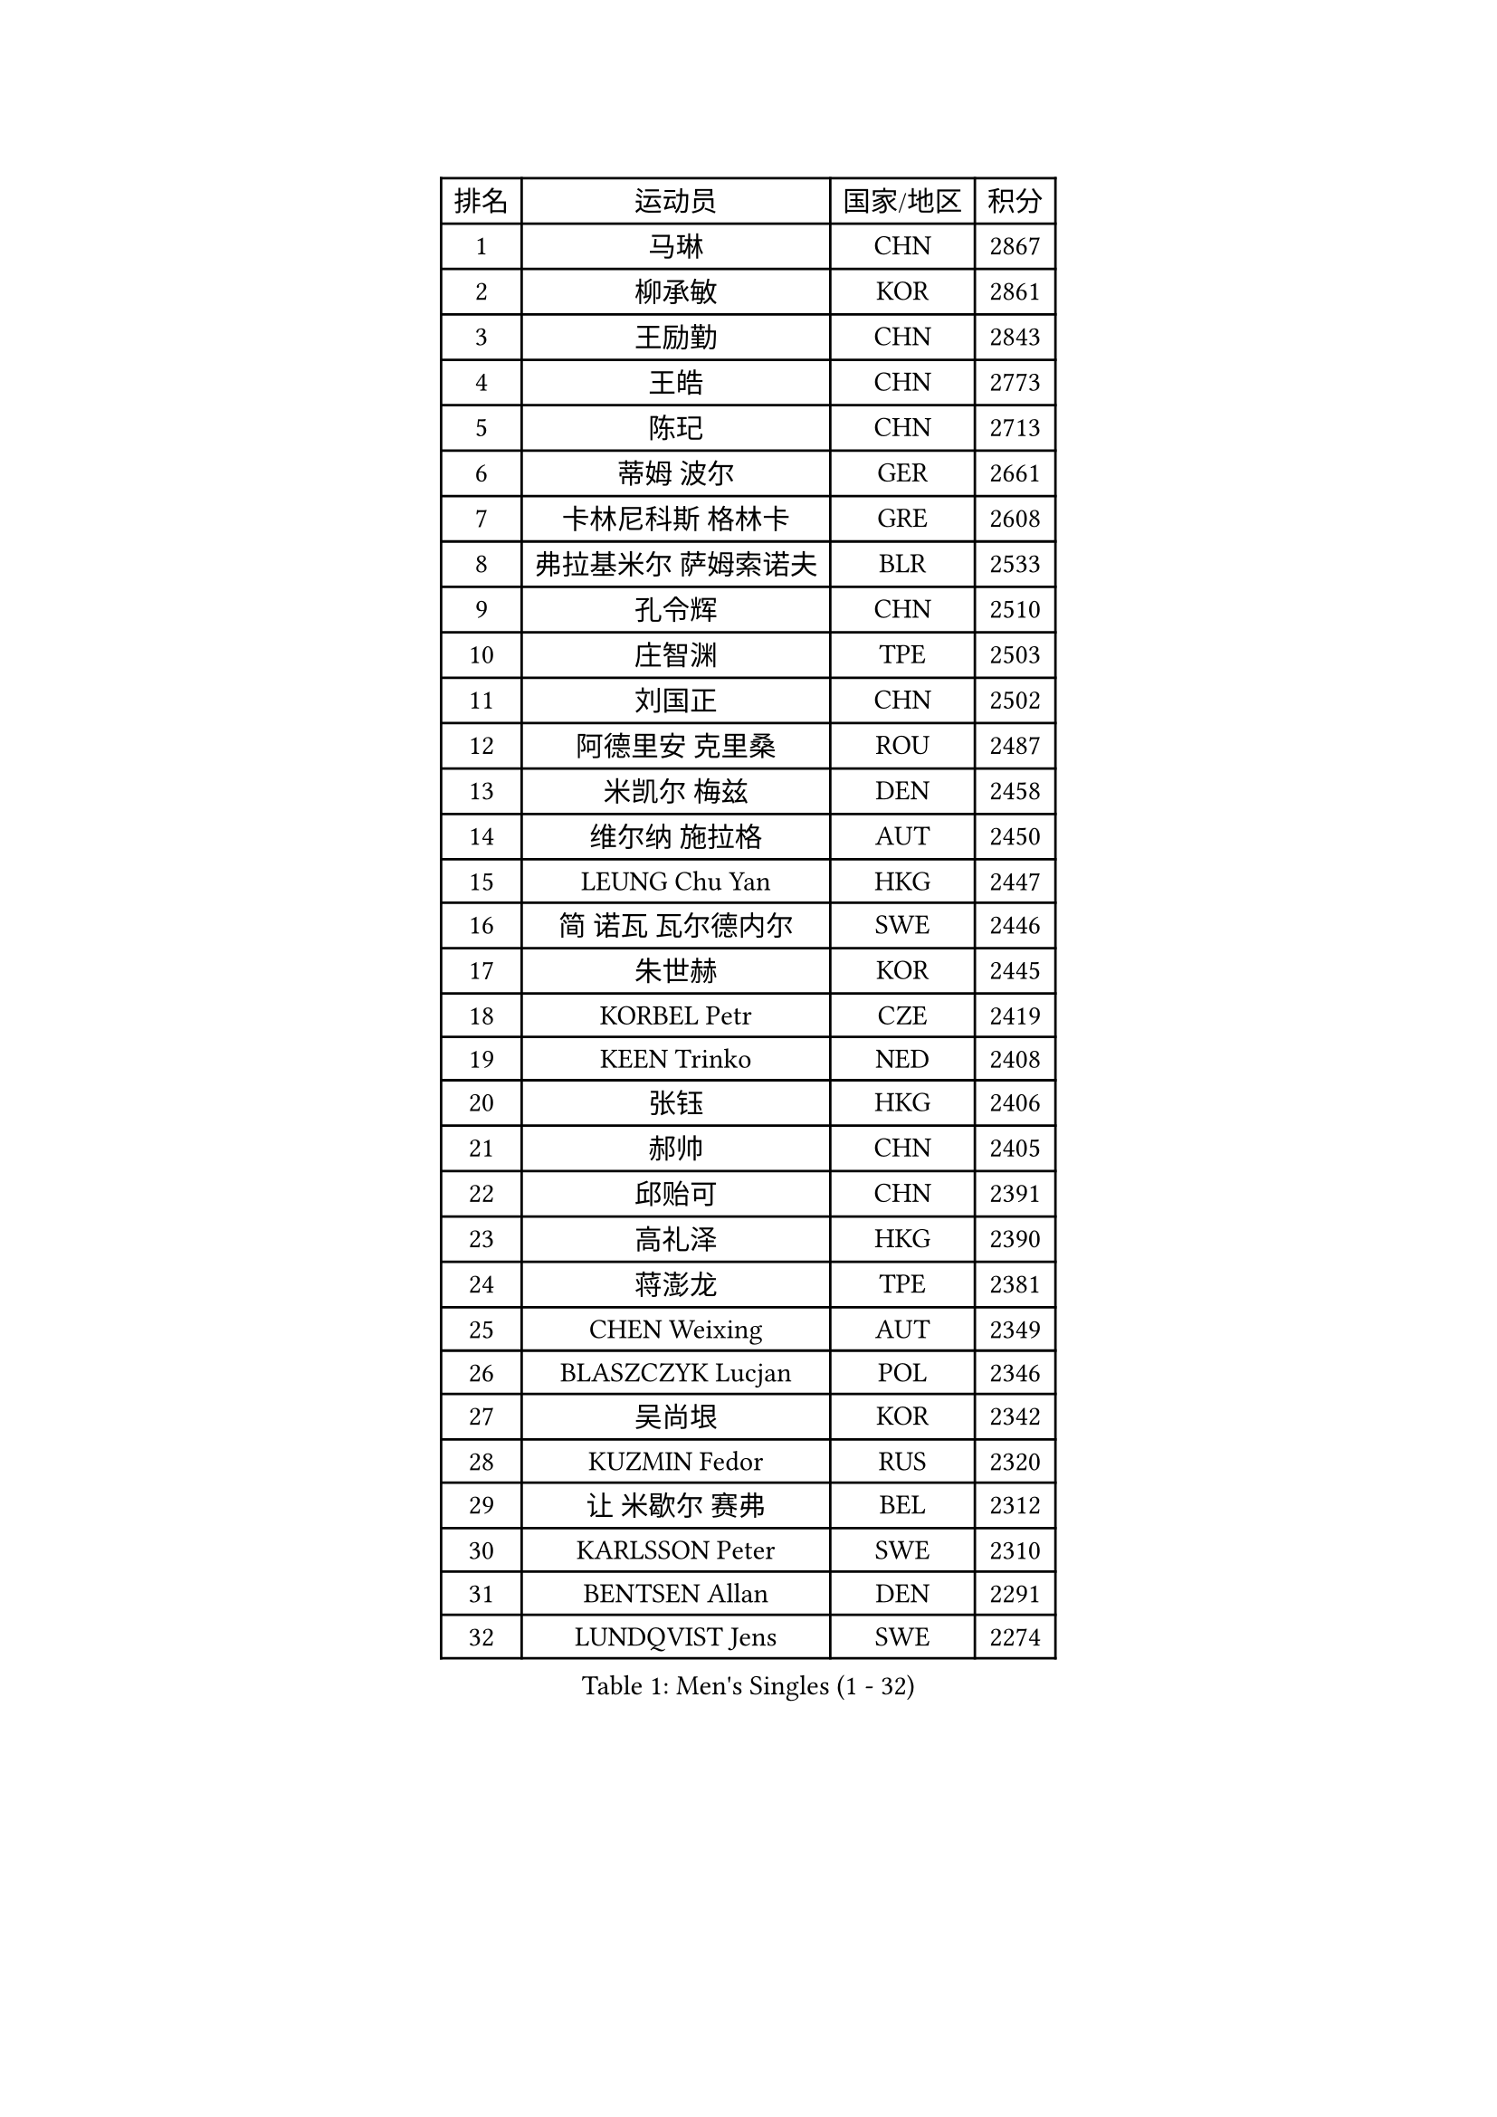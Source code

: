 
#set text(font: ("Courier New", "NSimSun"))
#figure(
  caption: "Men's Singles (1 - 32)",
    table(
      columns: 4,
      [排名], [运动员], [国家/地区], [积分],
      [1], [马琳], [CHN], [2867],
      [2], [柳承敏], [KOR], [2861],
      [3], [王励勤], [CHN], [2843],
      [4], [王皓], [CHN], [2773],
      [5], [陈玘], [CHN], [2713],
      [6], [蒂姆 波尔], [GER], [2661],
      [7], [卡林尼科斯 格林卡], [GRE], [2608],
      [8], [弗拉基米尔 萨姆索诺夫], [BLR], [2533],
      [9], [孔令辉], [CHN], [2510],
      [10], [庄智渊], [TPE], [2503],
      [11], [刘国正], [CHN], [2502],
      [12], [阿德里安 克里桑], [ROU], [2487],
      [13], [米凯尔 梅兹], [DEN], [2458],
      [14], [维尔纳 施拉格], [AUT], [2450],
      [15], [LEUNG Chu Yan], [HKG], [2447],
      [16], [简 诺瓦 瓦尔德内尔], [SWE], [2446],
      [17], [朱世赫], [KOR], [2445],
      [18], [KORBEL Petr], [CZE], [2419],
      [19], [KEEN Trinko], [NED], [2408],
      [20], [张钰], [HKG], [2406],
      [21], [郝帅], [CHN], [2405],
      [22], [邱贻可], [CHN], [2391],
      [23], [高礼泽], [HKG], [2390],
      [24], [蒋澎龙], [TPE], [2381],
      [25], [CHEN Weixing], [AUT], [2349],
      [26], [BLASZCZYK Lucjan], [POL], [2346],
      [27], [吴尚垠], [KOR], [2342],
      [28], [KUZMIN Fedor], [RUS], [2320],
      [29], [让 米歇尔 赛弗], [BEL], [2312],
      [30], [KARLSSON Peter], [SWE], [2310],
      [31], [BENTSEN Allan], [DEN], [2291],
      [32], [LUNDQVIST Jens], [SWE], [2274],
    )
  )#pagebreak()

#set text(font: ("Courier New", "NSimSun"))
#figure(
  caption: "Men's Singles (33 - 64)",
    table(
      columns: 4,
      [排名], [运动员], [国家/地区], [积分],
      [33], [PRIMORAC Zoran], [CRO], [2274],
      [34], [ROSSKOPF Jorg], [GER], [2271],
      [35], [李静], [HKG], [2268],
      [36], [SAIVE Philippe], [BEL], [2257],
      [37], [#text(gray, "KIM Taeksoo")], [KOR], [2254],
      [38], [FEJER-KONNERTH Zoltan], [GER], [2248],
      [39], [FRANZ Peter], [GER], [2247],
      [40], [马文革], [CHN], [2233],
      [41], [ELOI Damien], [FRA], [2229],
      [42], [李廷佑], [KOR], [2222],
      [43], [克里斯蒂安 苏斯], [GER], [2211],
      [44], [HE Zhiwen], [ESP], [2208],
      [45], [约尔根 佩尔森], [SWE], [2207],
      [46], [TOKIC Bojan], [SLO], [2202],
      [47], [巴斯蒂安 斯蒂格], [GER], [2198],
      [48], [KARAKASEVIC Aleksandar], [SRB], [2196],
      [49], [FENG Zhe], [BUL], [2192],
      [50], [CHILA Patrick], [FRA], [2187],
      [51], [WOSIK Torben], [GER], [2171],
      [52], [KEINATH Thomas], [SVK], [2171],
      [53], [TUGWELL Finn], [DEN], [2171],
      [54], [SMIRNOV Alexey], [RUS], [2159],
      [55], [ERLANDSEN Geir], [NOR], [2154],
      [56], [罗伯特 加尔多斯], [AUT], [2146],
      [57], [LEGOUT Christophe], [FRA], [2146],
      [58], [MATSUSHITA Koji], [JPN], [2120],
      [59], [YANG Min], [ITA], [2119],
      [60], [MONRAD Martin], [DEN], [2116],
      [61], [MAZUNOV Dmitry], [RUS], [2112],
      [62], [FAZEKAS Peter], [HUN], [2105],
      [63], [PAVELKA Tomas], [CZE], [2096],
      [64], [HIELSCHER Lars], [GER], [2091],
    )
  )#pagebreak()

#set text(font: ("Courier New", "NSimSun"))
#figure(
  caption: "Men's Singles (65 - 96)",
    table(
      columns: 4,
      [排名], [运动员], [国家/地区], [积分],
      [65], [侯英超], [CHN], [2091],
      [66], [SUCH Bartosz], [POL], [2080],
      [67], [WANG Jianfeng], [NOR], [2079],
      [68], [GIARDINA Umberto], [ITA], [2076],
      [69], [KLASEK Marek], [CZE], [2070],
      [70], [LEE Chulseung], [KOR], [2059],
      [71], [HAKANSSON Fredrik], [SWE], [2053],
      [72], [CHTCHETININE Evgueni], [BLR], [2049],
      [73], [LIU Song], [ARG], [2044],
      [74], [GORAK Daniel], [POL], [2043],
      [75], [AXELQVIST Johan], [SWE], [2037],
      [76], [HEISTER Danny], [NED], [2027],
      [77], [MOLIN Magnus], [SWE], [2024],
      [78], [PAZSY Ferenc], [HUN], [2022],
      [79], [SHAN Mingjie], [CHN], [2022],
      [80], [PHUNG Armand], [FRA], [2015],
      [81], [PLACHY Josef], [CZE], [2010],
      [82], [JIANG Weizhong], [CRO], [2009],
      [83], [DIDUKH Oleksandr], [UKR], [2005],
      [84], [#text(gray, "VARIN Eric")], [FRA], [2003],
      [85], [SHMYREV Maxim], [RUS], [2002],
      [86], [#text(gray, "FLOREA Vasile")], [ROU], [2001],
      [87], [LIVENTSOV Alexey], [RUS], [2001],
      [88], [ZWICKL Daniel], [HUN], [1994],
      [89], [LENGEROV Kostadin], [AUT], [1990],
      [90], [MANSSON Magnus], [SWE], [1983],
      [91], [KRZESZEWSKI Tomasz], [POL], [1980],
      [92], [#text(gray, "GATIEN Jean-Philippe")], [FRA], [1978],
      [93], [尹在荣], [KOR], [1977],
      [94], [CABESTANY Cedrik], [FRA], [1976],
      [95], [DEMETER Lehel], [HUN], [1976],
      [96], [#text(gray, "ARAI Shu")], [JPN], [1974],
    )
  )#pagebreak()

#set text(font: ("Courier New", "NSimSun"))
#figure(
  caption: "Men's Singles (97 - 128)",
    table(
      columns: 4,
      [排名], [运动员], [国家/地区], [积分],
      [97], [OLEJNIK Martin], [CZE], [1969],
      [98], [TASAKI Toshio], [JPN], [1959],
      [99], [CIOTI Constantin], [ROU], [1957],
      [100], [唐鹏], [HKG], [1953],
      [101], [岸川圣也], [JPN], [1947],
      [102], [TRUKSA Jaromir], [SVK], [1946],
      [103], [HUANG Johnny], [CAN], [1945],
      [104], [GRUJIC Slobodan], [SRB], [1942],
      [105], [TORIOLA Segun], [NGR], [1941],
      [106], [帕纳吉奥迪斯 吉奥尼斯], [GRE], [1940],
      [107], [SCHLICHTER Jorg], [GER], [1937],
      [108], [ACHANTA Sharath Kamal], [IND], [1937],
      [109], [ZHUANG David], [USA], [1933],
      [110], [MONTEIRO Thiago], [BRA], [1932],
      [111], [SEREDA Peter], [SVK], [1930],
      [112], [ZOOGLING Mikael], [SWE], [1919],
      [113], [BERTIN Christophe], [FRA], [1917],
      [114], [TSIOKAS Ntaniel], [GRE], [1917],
      [115], [JOVER Sebastien], [FRA], [1917],
      [116], [KUSINSKI Marcin], [POL], [1915],
      [117], [#text(gray, "YUZAWA Ryo")], [JPN], [1907],
      [118], [FETH Stefan], [GER], [1903],
      [119], [VYBORNY Richard], [CZE], [1903],
      [120], [MOLDOVAN Istvan], [NOR], [1902],
      [121], [KOSOWSKI Jakub], [POL], [1896],
      [122], [水谷隼], [JPN], [1895],
      [123], [ZHANG Chao], [CHN], [1894],
      [124], [#text(gray, "YAN Sen")], [CHN], [1894],
      [125], [LO Dany], [FRA], [1889],
      [126], [PIACENTINI Valentino], [ITA], [1887],
      [127], [LIM Jaehyun], [KOR], [1886],
      [128], [LUPULESKU Ilija], [USA], [1882],
    )
  )